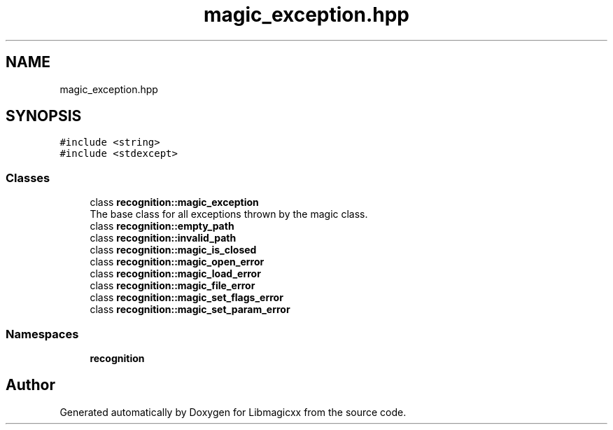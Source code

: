 .TH "magic_exception.hpp" 3 "Sun Jun 23 2024" "Libmagicxx" \" -*- nroff -*-
.ad l
.nh
.SH NAME
magic_exception.hpp
.SH SYNOPSIS
.br
.PP
\fC#include <string>\fP
.br
\fC#include <stdexcept>\fP
.br

.SS "Classes"

.in +1c
.ti -1c
.RI "class \fBrecognition::magic_exception\fP"
.br
.RI "The base class for all exceptions thrown by the magic class\&. "
.ti -1c
.RI "class \fBrecognition::empty_path\fP"
.br
.ti -1c
.RI "class \fBrecognition::invalid_path\fP"
.br
.ti -1c
.RI "class \fBrecognition::magic_is_closed\fP"
.br
.ti -1c
.RI "class \fBrecognition::magic_open_error\fP"
.br
.ti -1c
.RI "class \fBrecognition::magic_load_error\fP"
.br
.ti -1c
.RI "class \fBrecognition::magic_file_error\fP"
.br
.ti -1c
.RI "class \fBrecognition::magic_set_flags_error\fP"
.br
.ti -1c
.RI "class \fBrecognition::magic_set_param_error\fP"
.br
.in -1c
.SS "Namespaces"

.in +1c
.ti -1c
.RI " \fBrecognition\fP"
.br
.in -1c
.SH "Author"
.PP 
Generated automatically by Doxygen for Libmagicxx from the source code\&.
